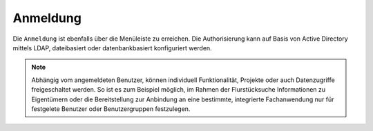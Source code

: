 Anmeldung
=========

Die |authorization| ``Anmeldung`` ist ebenfalls über die |menu| Menüleiste zu erreichen. Die Authorisierung kann auf Basis von Active Directory mittels LDAP, dateibasiert oder datenbankbasiert konfiguriert werden.

.. figure:: ../../../screenshots/de/client-user/sign_in.png
  :align: center

.. note::
 Abhängig vom angemeldeten Benutzer, können individuell Funktionalität, Projekte oder auch Datenzugriffe freigeschaltet werden. So ist es zum Beispiel möglich, im Rahmen der Flurstücksuche Informationen zu Eigentümern oder die Bereitstellung zur Anbindung an eine bestimmte, integrierte Fachanwendung nur für festgelete Benutzer oder Benutzergruppen festzulegen.

 .. |menu| image:: ../../../images/baseline-menu-24px.svg
   :width: 30em
 .. |authorization| image:: ../../../images/baseline-person-24px.svg
   :width: 30em
